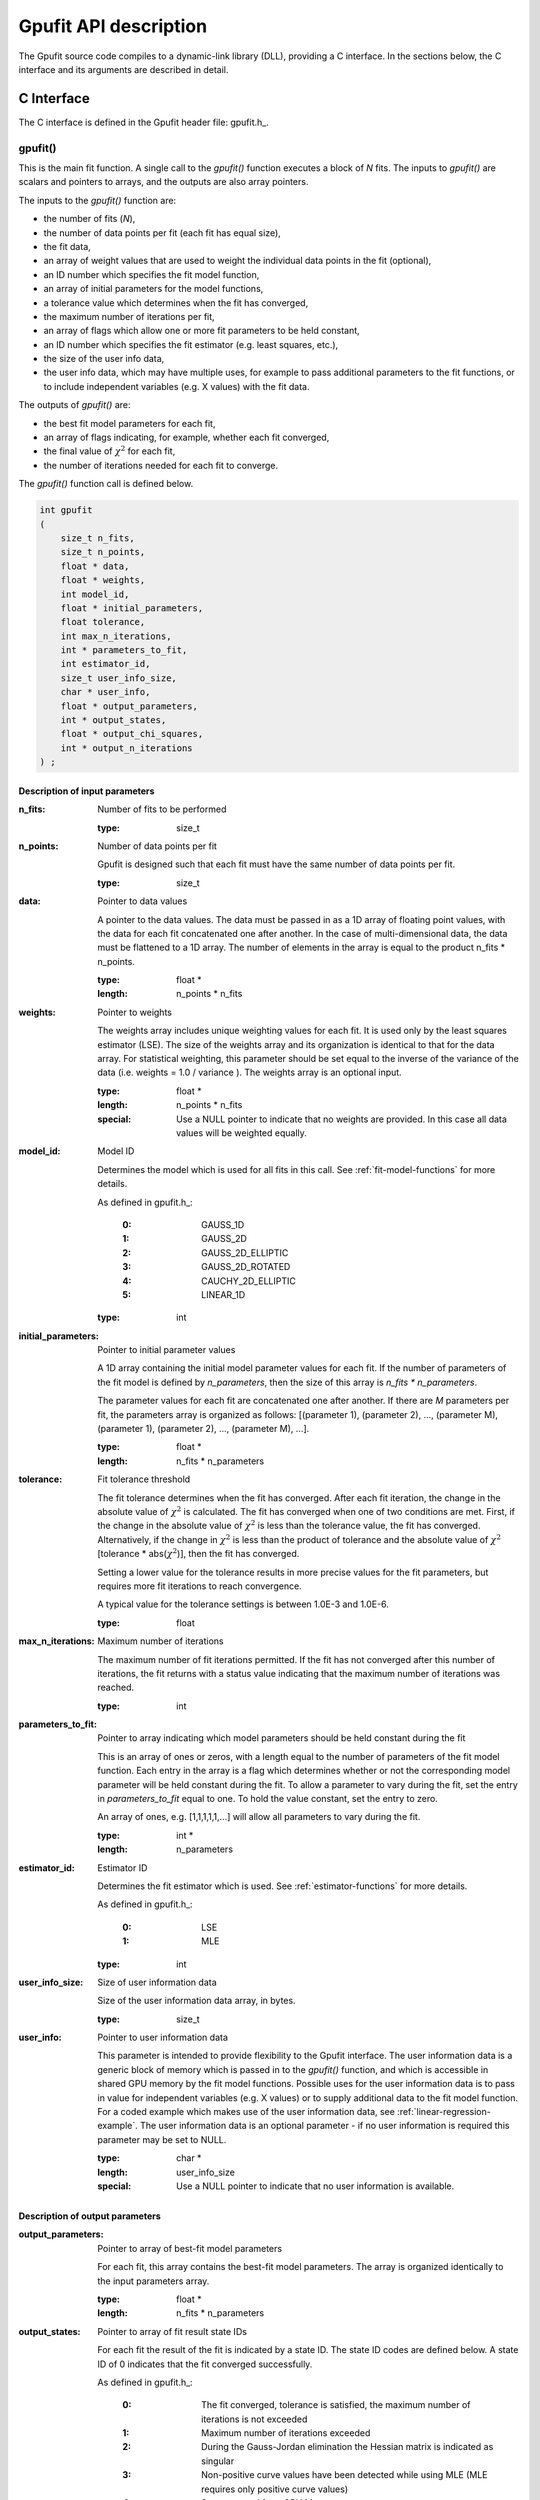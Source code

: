 .. _api-description:

======================
Gpufit API description
======================

The Gpufit source code compiles to a dynamic-link library (DLL), providing a C interface.  
In the sections below, the C interface and its arguments are described in detail.

.. _c-interface:

C Interface
-----------

The C interface is defined in the Gpufit header file: gpufit.h_.

gpufit()
++++++++

This is the main fit function.  A single call to the *gpufit()* function executes a block of *N* fits.  
The inputs to *gpufit()* are scalars and pointers to arrays, and the outputs are also array pointers.

The inputs to the *gpufit()* function are:

- the number of fits (*N*),
- the number of data points per fit (each fit has equal size),
- the fit data,
- an array of weight values that are used to weight the individual data points in the fit (optional),
- an ID number which specifies the fit model function,
- an array of initial parameters for the model functions,
- a tolerance value which determines when the fit has converged,
- the maximum number of iterations per fit,
- an array of flags which allow one or more fit parameters to be held constant,
- an ID number which specifies the fit estimator (e.g. least squares, etc.),
- the size of the user info data,
- the user info data, which may have multiple uses, for example to pass additional parameters to the fit functions,
  or to include independent variables (e.g. X values) with the fit data.

The outputs of *gpufit()* are:

- the best fit model parameters for each fit,
- an array of flags indicating, for example, whether each fit converged,
- the final value of :math:`\chi^2` for each fit,
- the number of iterations needed for each fit to converge.

The *gpufit()* function call is defined below.

.. code-block:: cpp

    int gpufit
    (
        size_t n_fits,
        size_t n_points,
        float * data,
        float * weights,
        int model_id,
        float * initial_parameters,
        float tolerance,
        int max_n_iterations,
        int * parameters_to_fit,
        int estimator_id,
        size_t user_info_size,
        char * user_info,
        float * output_parameters,
        int * output_states,
        float * output_chi_squares,
        int * output_n_iterations
    ) ;

.. _api-input-parameters:

Description of input parameters
...............................

:n_fits: Number of fits to be performed

    :type: size_t

:n_points: Number of data points per fit

    Gpufit is designed such that each fit must have the same number of data points per fit.

    :type: size_t

:data: Pointer to data values

    A pointer to the data values.  The data must be passed in as a 1D array of floating point values, with the data
    for each fit concatenated one after another.  In the case of multi-dimensional data, the data must be flattened
    to a 1D array.  The number of elements in the array is equal to the product n_fits * n_points.

    :type: float *
    :length: n_points * n_fits

:weights: Pointer to weights

    The weights array includes unique weighting values for each fit. It is used only by the least squares estimator (LSE).
    The size of the weights array and its organization is identical to that for the data array.
    For statistical weighting, this parameter should be set equal to the inverse of the variance of the data
    (i.e. weights = 1.0 / variance ).  The weights array is an optional input.

    :type: float *
    :length: n_points * n_fits
    :special: Use a NULL pointer to indicate that no weights are provided.  In this case all data values will be weighted equally.

:model_id: Model ID

    Determines the model which is used for all fits in this call. See :ref:`fit-model-functions` for more details.

    As defined in gpufit.h_:

        :0: GAUSS_1D
        :1: GAUSS_2D
        :2: GAUSS_2D_ELLIPTIC
        :3: GAUSS_2D_ROTATED
        :4: CAUCHY_2D_ELLIPTIC
        :5: LINEAR_1D

    :type: int

:initial_parameters: Pointer to initial parameter values

    A 1D array containing the initial model parameter values for each fit.  If the number of parameters of the fit model
    is defined by *n_parameters*, then the size of this array is *n_fits * n_parameters*.
	
    The parameter values for each fit are concatenated one after another. If there are *M* parameters per fit,
    the parameters array is organized as follows: [(parameter 1), (parameter 2), ..., (parameter M), (parameter 1),
    (parameter 2), ..., (parameter M), ...].

    :type: float *
    :length: n_fits * n_parameters

:tolerance: Fit tolerance threshold

    The fit tolerance determines when the fit has converged.  After each fit iteration, the change in the absolute value
    of :math:`\chi^2` is calculated.  The fit has converged when one of two conditions are met.  First, if the change
    in the absolute value of :math:`\chi^2` is less than the tolerance value, the fit has converged.
    Alternatively, if the change in :math:`\chi^2` is less than the product of tolerance and the absolute value of
    :math:`\chi^2` [tolerance * abs(:math:`\chi^2`)], then the fit has converged.
	
    Setting a lower value for the tolerance results in more precise values for the fit parameters, but requires more fit
    iterations to reach convergence.
	
    A typical value for the tolerance settings is between 1.0E-3 and 1.0E-6.

    :type: float

:max_n_iterations: Maximum number of iterations

    The maximum number of fit iterations permitted.  If the fit has not converged after this number of iterations,
    the fit returns with a status value indicating that the maximum number of iterations was reached.

    :type: int

:parameters_to_fit: Pointer to array indicating which model parameters should be held constant during the fit

    This is an array of ones or zeros, with a length equal to the number of parameters of the fit model function.
    Each entry in the array is a flag which determines whether or not the corresponding model parameter will be held
    constant during the fit.  To allow a parameter to vary during the fit, set the entry in *parameters_to_fit* equal
    to one.  To hold the value constant, set the entry to zero.
	
    An array of ones, e.g. [1,1,1,1,1,...] will allow all parameters to vary during the fit.

    :type: int *
    :length: n_parameters

:estimator_id: Estimator ID

    Determines the fit estimator which is used. See :ref:`estimator-functions` for more details.

    As defined in gpufit.h_:

        :0: LSE
        :1: MLE

    :type: int

:user_info_size: Size of user information data

    Size of the user information data array, in bytes.

    :type: size_t

:user_info: Pointer to user information data

    This parameter is intended to provide flexibility to the Gpufit interface.  The user information data is a generic
    block of memory which is passed in to the *gpufit()* function, and which is accessible in shared GPU memory by the
    fit model functions.  Possible uses for the user information data is to pass in value for independent variables
    (e.g. X values) or to supply additional data to the fit model function.  For a coded example which makes use of
    the user information data, see :ref:`linear-regression-example`. The user information data is an optional parameter
    - if no user information is required this parameter may be set to NULL.

    :type: char *
    :length: user_info_size
    :special: Use a NULL pointer to indicate that no user information is available.

.. _api-output-parameters:

Description of output parameters
................................

:output_parameters: Pointer to array of best-fit model parameters

    For each fit, this array contains the best-fit model parameters.  The array is organized identically to the input
    parameters array.

    :type: float *
    :length: n_fits * n_parameters

:output_states: Pointer to array of fit result state IDs

    For each fit the result of the fit is indicated by a state ID.  The state ID codes are defined below.
    A state ID of 0 indicates that the fit converged successfully.

    As defined in gpufit.h_:

        :0: The fit converged, tolerance is satisfied, the maximum number of iterations is not exceeded
        :1: Maximum number of iterations exceeded
        :2: During the Gauss-Jordan elimination the Hessian matrix is indicated as singular
        :3: Non-positive curve values have been detected while using MLE (MLE requires only positive curve values)
        :4: State not read from GPU Memory

    :type: int *
    :length: n_fits

:output_chi_squares: Pointer to array of :math:`\chi^2` values

    For each fit, this array contains the final :math:`\chi^2` value.

    :type: float *
    :length: n_fits

:output_n_iterations: Pointer to array of iteration counts

    For each fit, this array contains the number of fit iterations which were performed. 

    :type: int *
    :length: n_fits

:return value: Status code

    The return value of the function call indicates whether an error occurred.

    :0: No error
    :-1: Error

gpufit_portable_interface()
+++++++++++++++++++++++++++

This function is a simple wrapper around the *gpufit()* function, providing an alternative means of passing the function parameters.

.. code-block:: cpp

    int gpufit_portable_interface(int argc, void *argv[]);

Description of parameters
.........................

:argc: The length of the argv pointer array

:argv: Array of pointers to *gpufit* parameters, as defined above.  For reference, the type of each element of the *argv* array is listed below.

	:argv[0]: Number of fits
	
		:type: size_t *
		
	:argv[1]: Number of points per fit
	
		:type: size_t *	
		
	:argv[2]: Fit data
	
		:type: float *	
		
	:argv[3]: Fit weights
	
		:type: float *	
		
	:argv[4]: Fit model ID
	
		:type: int *	
		
	:argv[5]: Initial parameters
	
		:type: float *	
		
	:argv[6]: Fit tolerance
	
		:type: float *	
		
	:argv[7]: Maximum number of iterations
	
		:type: int *	
		
	:argv[8]: Parameters to fit
	
		:type: int *	
		
	:argv[9]: Fit estimator ID
	
		:type: int *	
		
	:argv[10]: User info size
	
		:type: size_t *	
		
	:argv[11]: User info data
	
		:type: char *	
		
	:argv[12]: Output parameters
	
		:type: float *	
		
	:argv[13]: Output states
	
		:type: int *	
		
	:argv[14]: Output :math:`\chi^2` values
	
		:type: float *	
		
	:argv[15]: Output number of iterations
	
		:type: int *	
	

:return value: This function simply returns the *gpufit()* return status code.

gpufit_get_last_error()
+++++++++++++++++++++++

A function that returns a string representation of the last error.

.. code-block:: cpp

    char const * gpufit_get_last_error();

:return value: Error message corresponding to the most recent error, or an empty string if no error occurred.

    'CUDA driver version is insufficient for CUDA runtime version'
        The graphics driver version installed on the computer is not supported by the CUDA Toolkit version which was used
        to build Gpufit.dll.  Update the graphics driver or re-build Gpufit using a compatible CUDA Toolkit version.

gpufit_cuda_available()
+++++++++++++++++++++++

A function that calls a simple CUDA function to check if CUDA is available.

.. code-block:: cpp

    int gpufit_cuda_available();

:return value: Returns 0 if CUDA is not available (no suitable device found, or driver version insufficient).
               Use the function *gpufit_get_last_error()* to check the error message. Returns 1 if CUDA is available and CUDA runtime version and driver version are compatible.
               
gpufit_get_cuda_version()
+++++++++++++++++++++++++

A function that returns the CUDA runtime version in *runtime_version* and the
installed CUDA driver version in *driver_version*.

.. code-block:: cpp

    int gpufit_get_cuda_version(int * runtime_version, int * driver_version);

:runtime_version: Pointer to the CUDA runtime version number (is 0 if the CUDA runtime version is incompatible with the installed CUDA driver version)
        

:driver_version: Pointer to the CUDA driver version number (is 0 if no CUDA enabled graphics card was detected)

:return value: Returns 0 if an error occured during collecting of the version information. Use the function
               *gpufit_get_last_error()* to check the error message. Returns 1 if collecting of the version
               information was successful.




